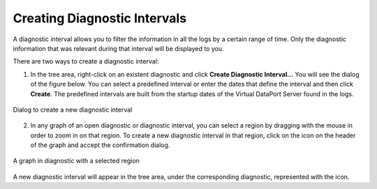 =============================
Creating Diagnostic Intervals
=============================

A diagnostic interval allows you to filter the information in all the
logs by a certain range of time. Only the diagnostic information that
was relevant during that interval will be displayed to you.

There are two ways to create a diagnostic interval:

#. In the tree area, right-click on an existent diagnostic |diagnostic|
   and click **Create Diagnostic Interval...** You will see the dialog of
   the figure below. You can select a predefined interval or enter the dates
   that define the interval and then click **Create**. The predefined intervals
   are built from the startup dates of the Virtual DataPort Server found in
   the logs.

.. figure:: create-interval-dialog.png
   :align: center
   :alt: Dialog to create a new diagnostic interval
   :name: Dialog to create a new diagnostic interval

   Dialog to create a new diagnostic interval

2. In any graph of an open diagnostic or diagnostic interval, you can
   select a region by dragging with the mouse in order to zoom in on
   that region. To
   create a new diagnostic interval in that region, click on the |diagnostic-interval|
   icon on the header of the graph and accept the confirmation dialog.

.. figure:: create-interval-graph.png
   :align: center
   :alt: A graph in diagnostic with a selected region
   :name: A graph in diagnostic with a selected region

   A graph in diagnostic with a selected region

A new diagnostic interval will appear in the tree area, under the
corresponding diagnostic, represented with the |diagnostic-interval| icon.

.. |diagnostic| image:: ../../common_images/diagnostic.png
.. |diagnostic-interval| image:: ../../common_images/watch.png
